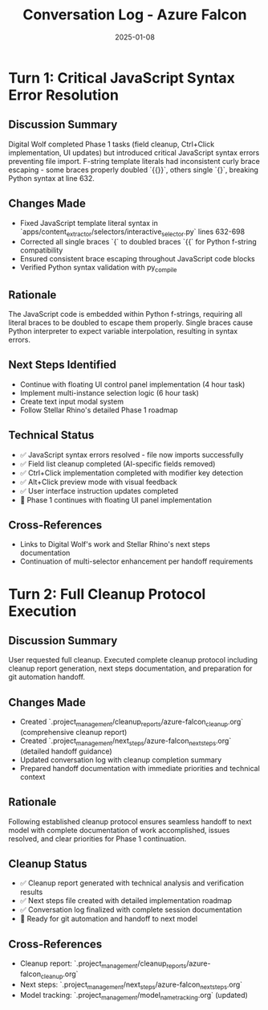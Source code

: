 #+TITLE: Conversation Log - Azure Falcon
#+DATE: 2025-01-08  
#+MODEL: Azure Falcon
#+SESSION_START: 14:30:00
#+FILETAGS: :conversation:log:azure-falcon:

* Turn 1: Critical JavaScript Syntax Error Resolution
  :PROPERTIES:
  :TIMESTAMP: 14:30:00
  :END:

** Discussion Summary
Digital Wolf completed Phase 1 tasks (field cleanup, Ctrl+Click implementation, UI updates) but introduced critical JavaScript syntax errors preventing file import. F-string template literals had inconsistent curly brace escaping - some braces properly doubled `{{}}`, others single `{}`, breaking Python syntax at line 632.

** Changes Made
- Fixed JavaScript template literal syntax in `apps/content_extractor/selectors/interactive_selector.py` lines 632-698
- Corrected all single braces `{` to doubled braces `{{` for Python f-string compatibility  
- Ensured consistent brace escaping throughout JavaScript code blocks
- Verified Python syntax validation with py_compile

** Rationale
The JavaScript code is embedded within Python f-strings, requiring all literal braces to be doubled to escape them properly. Single braces cause Python interpreter to expect variable interpolation, resulting in syntax errors.

** Next Steps Identified
- Continue with floating UI control panel implementation (4 hour task)
- Implement multi-instance selection logic (6 hour task)  
- Create text input modal system
- Follow Stellar Rhino's detailed Phase 1 roadmap

** Technical Status
- ✅ JavaScript syntax errors resolved - file now imports successfully
- ✅ Field list cleanup completed (AI-specific fields removed)
- ✅ Ctrl+Click implementation completed with modifier key detection
- ✅ Alt+Click preview mode with visual feedback
- ✅ User interface instruction updates completed
- 🔄 Phase 1 continues with floating UI panel implementation

** Cross-References
- Links to Digital Wolf's work and Stellar Rhino's next steps documentation
- Continuation of multi-selector enhancement per handoff requirements 

* Turn 2: Full Cleanup Protocol Execution
  :PROPERTIES:
  :TIMESTAMP: 15:00:00
  :END:

** Discussion Summary
User requested full cleanup. Executed complete cleanup protocol including cleanup report generation, next steps documentation, and preparation for git automation handoff.

** Changes Made
- Created `.project_management/cleanup_reports/azure-falcon_cleanup.org` (comprehensive cleanup report)
- Created `.project_management/next_steps/azure-falcon_next_steps.org` (detailed handoff guidance)
- Updated conversation log with cleanup completion summary
- Prepared handoff documentation with immediate priorities and technical context

** Rationale
Following established cleanup protocol ensures seamless handoff to next model with complete documentation of work accomplished, issues resolved, and clear priorities for Phase 1 continuation.

** Cleanup Status
- ✅ Cleanup report generated with technical analysis and verification results
- ✅ Next steps file created with detailed implementation roadmap
- ✅ Conversation log finalized with complete session documentation
- 🔄 Ready for git automation and handoff to next model

** Cross-References
- Cleanup report: `.project_management/cleanup_reports/azure-falcon_cleanup.org`
- Next steps: `.project_management/next_steps/azure-falcon_next_steps.org`
- Model tracking: `.project_management/model_name_tracking.org` (updated) 